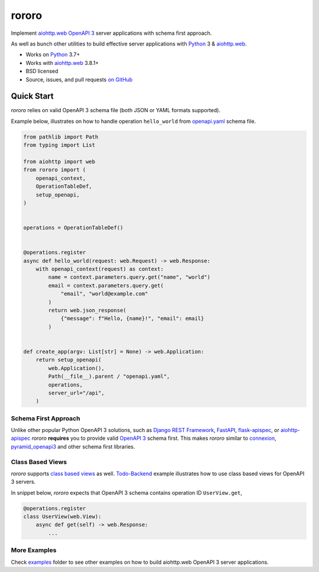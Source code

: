 ======
rororo
======

.. image:: https://github.com/playpauseandstop/rororo/actions/workflows/ci.yml/badge.svg
    :target: https://github.com/playpauseandstop/rororo/actions/workflows/ci.yml
    :alt: CI Workflow

.. image:: https://img.shields.io/badge/pre--commit-enabled-brightgreen?logo=pre-commit&logoColor=white
    :target: https://github.com/pre-commit/pre-commit
    :alt: pre-commit

.. image:: https://img.shields.io/badge/code%20style-black-000000.svg
    :target: https://github.com/psf/black
    :alt: black

.. image:: https://img.shields.io/pypi/v/rororo.svg
    :target: https://pypi.org/project/rororo/
    :alt: Latest Version

.. image:: https://img.shields.io/pypi/pyversions/rororo.svg
    :target: https://pypi.org/project/rororo/
    :alt: Python versions

.. image:: https://img.shields.io/pypi/l/rororo.svg
    :target: https://github.com/playpauseandstop/rororo/blob/main/LICENSE
    :alt: BSD License

.. image:: https://coveralls.io/repos/playpauseandstop/rororo/badge.svg?branch=main&service=github
    :target: https://coveralls.io/github/playpauseandstop/rororo
    :alt: Coverage

.. image:: https://readthedocs.org/projects/rororo/badge/?version=latest
    :target: https://rororo.readthedocs.io/
    :alt: Documentation

Implement `aiohttp.web`_ `OpenAPI 3`_ server applications with schema first
approach.

As well as bunch other utilities to build effective server applications with
`Python`_ 3 & `aiohttp.web`_.

* Works on `Python`_ 3.7+
* Works with `aiohttp.web`_ 3.8.1+
* BSD licensed
* Source, issues, and pull requests `on GitHub
  <https://github.com/playpauseandstop/rororo>`_

.. _`OpenAPI 3`: https://spec.openapis.org/oas/v3.0.3
.. _`aiohttp.web`: https://docs.aiohttp.org/en/stable/web.html
.. _`Python`: https://www.python.org/

Quick Start
===========

*rororo* relies on valid OpenAPI 3 schema file (both JSON or YAML formats
supported).

Example below, illustrates on how to handle operation ``hello_world`` from
`openapi.yaml`_ schema file.

.. code-block:: python

    from pathlib import Path
    from typing import List

    from aiohttp import web
    from rororo import (
        openapi_context,
        OperationTableDef,
        setup_openapi,
    )


    operations = OperationTableDef()


    @operations.register
    async def hello_world(request: web.Request) -> web.Response:
        with openapi_context(request) as context:
            name = context.parameters.query.get("name", "world")
            email = context.parameters.query.get(
                "email", "world@example.com"
            )
            return web.json_response(
                {"message": f"Hello, {name}!", "email": email}
            )


    def create_app(argv: List[str] = None) -> web.Application:
        return setup_openapi(
            web.Application(),
            Path(__file__).parent / "openapi.yaml",
            operations,
            server_url="/api",
        )

.. _`openapi.yaml`: https://github.com/playpauseandstop/rororo/blob/main/tests/rororo/openapi.yaml

Schema First Approach
---------------------

Unlike other popular Python OpenAPI 3 solutions, such as
`Django REST Framework`_, `FastAPI`_,  `flask-apispec`_, or `aiohttp-apispec`_
*rororo* **requires** you to provide valid `OpenAPI 3`_ schema first. This
makes *rororo* similar to `connexion`_, `pyramid_openapi3`_ and other schema
first libraries.

.. _`Django REST Framework`: https://www.django-rest-framework.org
.. _`FastAPI`: https://fastapi.tiangolo.com
.. _`flask-apispec`: https://flask-apispec.readthedocs.io
.. _`aiohttp-apispec`: https://aiohttp-apispec.readthedocs.io
.. _`connexion`: https://connexion.readthedocs.io
.. _`pyramid_openapi3`: https://github.com/Pylons/pyramid_openapi3

Class Based Views
-----------------

*rororo* supports `class based views`_ as well. `Todo-Backend`_ example
illustrates how to use class based views for OpenAPI 3 servers.

In snippet below, *rororo* expects that OpenAPI 3 schema contains operation ID
``UserView.get``,

.. code-block:: python

    @operations.register
    class UserView(web.View):
        async def get(self) -> web.Response:
            ...


.. _`class based views`: https://docs.aiohttp.org/en/stable/web_quickstart.html#aiohttp-web-class-based-views
.. _`Todo-Backend`: https://github.com/playpauseandstop/rororo/tree/main/examples/todobackend

More Examples
-------------

Check `examples`_ folder to see other examples on how to build aiohttp.web
OpenAPI 3 server applications.

.. _`examples`: https://github.com/playpauseandstop/rororo/tree/main/examples
